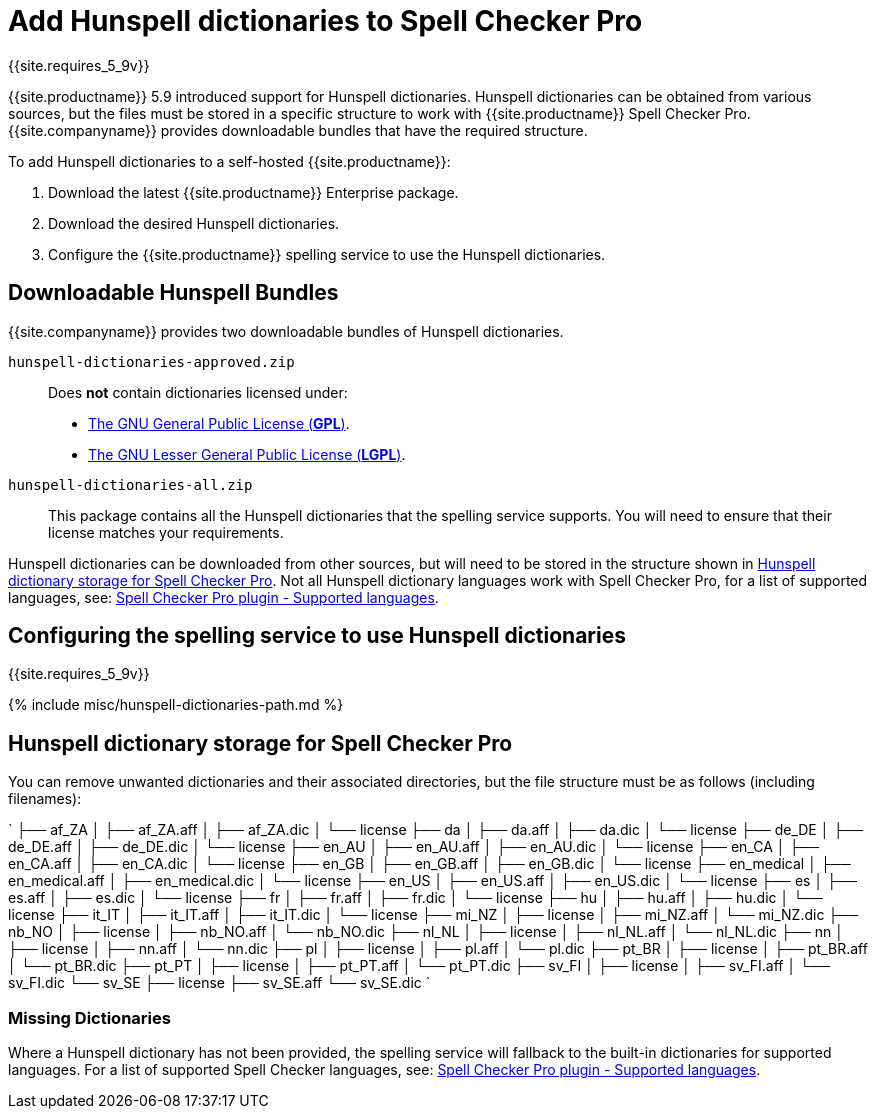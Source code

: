 = Add Hunspell dictionaries to Spell Checker Pro
:description: Instructions for adding Hunspell dictionaries to TinyMCE Spell Checker Pro.
:keywords: enterprise tinymcespellchecker hunspell spell check checker pro server configuration configure
:title_nav: Using Hunspell dictionaries

{{site.requires_5_9v}}

{{site.productname}} 5.9 introduced support for Hunspell dictionaries. Hunspell dictionaries can be obtained from various sources, but the files must be stored in a specific structure to work with {{site.productname}} Spell Checker Pro. {{site.companyname}} provides downloadable bundles that have the required structure.

To add Hunspell dictionaries to a self-hosted {{site.productname}}:

. Download the latest {{site.productname}} Enterprise package.
. Download the desired Hunspell dictionaries.
. Configure the {{site.productname}} spelling service to use the Hunspell dictionaries.

== Downloadable Hunspell Bundles

{{site.companyname}} provides two downloadable bundles of Hunspell dictionaries.

`hunspell-dictionaries-approved.zip`::
Does *not* contain dictionaries licensed under:
* https://www.gnu.org/licenses/licenses.html#GPL[The GNU General Public License (*GPL*)].
* https://www.gnu.org/licenses/licenses.html#LGPL[The GNU Lesser General Public License (*LGPL*)].

`hunspell-dictionaries-all.zip`:: This package contains all the Hunspell dictionaries that the spelling service supports. You will need to ensure that their license matches your requirements.

Hunspell dictionaries can be downloaded from other sources, but will need to be stored in the structure shown in <<hunspelldictionarystorageforspellcheckerpro,Hunspell dictionary storage for Spell Checker Pro>>. Not all Hunspell dictionary languages work with Spell Checker Pro, for a list of supported languages, see: link:{{site.baseurl}}/plugins/premium/tinymcespellchecker/#supportedlanguages[Spell Checker Pro plugin - Supported languages].

== Configuring the spelling service to use Hunspell dictionaries

{{site.requires_5_9v}}

{% include misc/hunspell-dictionaries-path.md %}

== Hunspell dictionary storage for Spell Checker Pro

You can remove unwanted dictionaries and their associated directories, but the file structure must be as follows (including filenames):

`
├── af_ZA
│   ├── af_ZA.aff
│   ├── af_ZA.dic
│   └── license
├── da
│   ├── da.aff
│   ├── da.dic
│   └── license
├── de_DE
│   ├── de_DE.aff
│   ├── de_DE.dic
│   └── license
├── en_AU
│   ├── en_AU.aff
│   ├── en_AU.dic
│   └── license
├── en_CA
│   ├── en_CA.aff
│   ├── en_CA.dic
│   └── license
├── en_GB
│   ├── en_GB.aff
│   ├── en_GB.dic
│   └── license
├── en_medical
│   ├── en_medical.aff
│   ├── en_medical.dic
│   └── license
├── en_US
│   ├── en_US.aff
│   ├── en_US.dic
│   └── license
├── es
│   ├── es.aff
│   ├── es.dic
│   └── license
├── fr
│   ├── fr.aff
│   ├── fr.dic
│   └── license
├── hu
│   ├── hu.aff
│   ├── hu.dic
│   └── license
├── it_IT
│   ├── it_IT.aff
│   ├── it_IT.dic
│   └── license
├── mi_NZ
│   ├── license
│   ├── mi_NZ.aff
│   └── mi_NZ.dic
├── nb_NO
│   ├── license
│   ├── nb_NO.aff
│   └── nb_NO.dic
├── nl_NL
│   ├── license
│   ├── nl_NL.aff
│   └── nl_NL.dic
├── nn
│   ├── license
│   ├── nn.aff
│   └── nn.dic
├── pl
│   ├── license
│   ├── pl.aff
│   └── pl.dic
├── pt_BR
│   ├── license
│   ├── pt_BR.aff
│   └── pt_BR.dic
├── pt_PT
│   ├── license
│   ├── pt_PT.aff
│   └── pt_PT.dic
├── sv_FI
│   ├── license
│   ├── sv_FI.aff
│   └── sv_FI.dic
└── sv_SE
    ├── license
    ├── sv_SE.aff
    └── sv_SE.dic
`

=== Missing Dictionaries

Where a Hunspell dictionary has not been provided, the spelling service will fallback to the built-in dictionaries for supported languages. For a list of supported Spell Checker languages, see: link:{{site.baseurl}}/plugins/premium/tinymcespellchecker/#supportedlanguages[Spell Checker Pro plugin - Supported languages].
